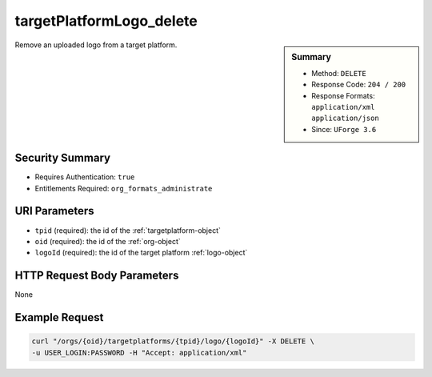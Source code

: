 .. Copyright 2016 FUJITSU LIMITED

.. _targetPlatformLogo-delete:

targetPlatformLogo_delete
-------------------------

.. function:: DELETE /orgs/{oid}/targetplatforms/{tpid}/logo/{logoId}

.. sidebar:: Summary

	* Method: ``DELETE``
	* Response Code: ``204 / 200``
	* Response Formats: ``application/xml`` ``application/json``
	* Since: ``UForge 3.6``

Remove an uploaded logo from a target platform.

Security Summary
~~~~~~~~~~~~~~~~

* Requires Authentication: ``true``
* Entitlements Required: ``org_formats_administrate``

URI Parameters
~~~~~~~~~~~~~~

* ``tpid`` (required): the id of the :ref:`targetplatform-object`
* ``oid`` (required): the id of the :ref:`org-object`
* ``logoId`` (required): the id of the target platform :ref:`logo-object`

HTTP Request Body Parameters
~~~~~~~~~~~~~~~~~~~~~~~~~~~~

None

Example Request
~~~~~~~~~~~~~~~

.. code-block:: bash

	curl "/orgs/{oid}/targetplatforms/{tpid}/logo/{logoId}" -X DELETE \
	-u USER_LOGIN:PASSWORD -H "Accept: application/xml"

.. seealso::

	 * :ref:`targetformat-api-resources`
	 * :ref:`targetplatform-object`
	 * :ref:`targetformat-object`
	 * :ref:`targetPlatform-create`
	 * :ref:`targetPlatform-getAll`
	 * :ref:`targetPlatform-get`
	 * :ref:`targetPlatform-update`
	 * :ref:`targetPlatform-updateAccess`
	 * :ref:`targetPlatform-delete`
	 * :ref:`targetPlatform-getAllFormats`
	 * :ref:`targetPlatform-addFormat`
	 * :ref:`targetPlatform-removeFormat`
	 * :ref:`targetPlatformLogo-upload`
	 * :ref:`targetPlatformLogo-delete`
	 * :ref:`targetPlatformLogo-download`
	 * :ref:`targetPlatformLogo-downloadFile`
